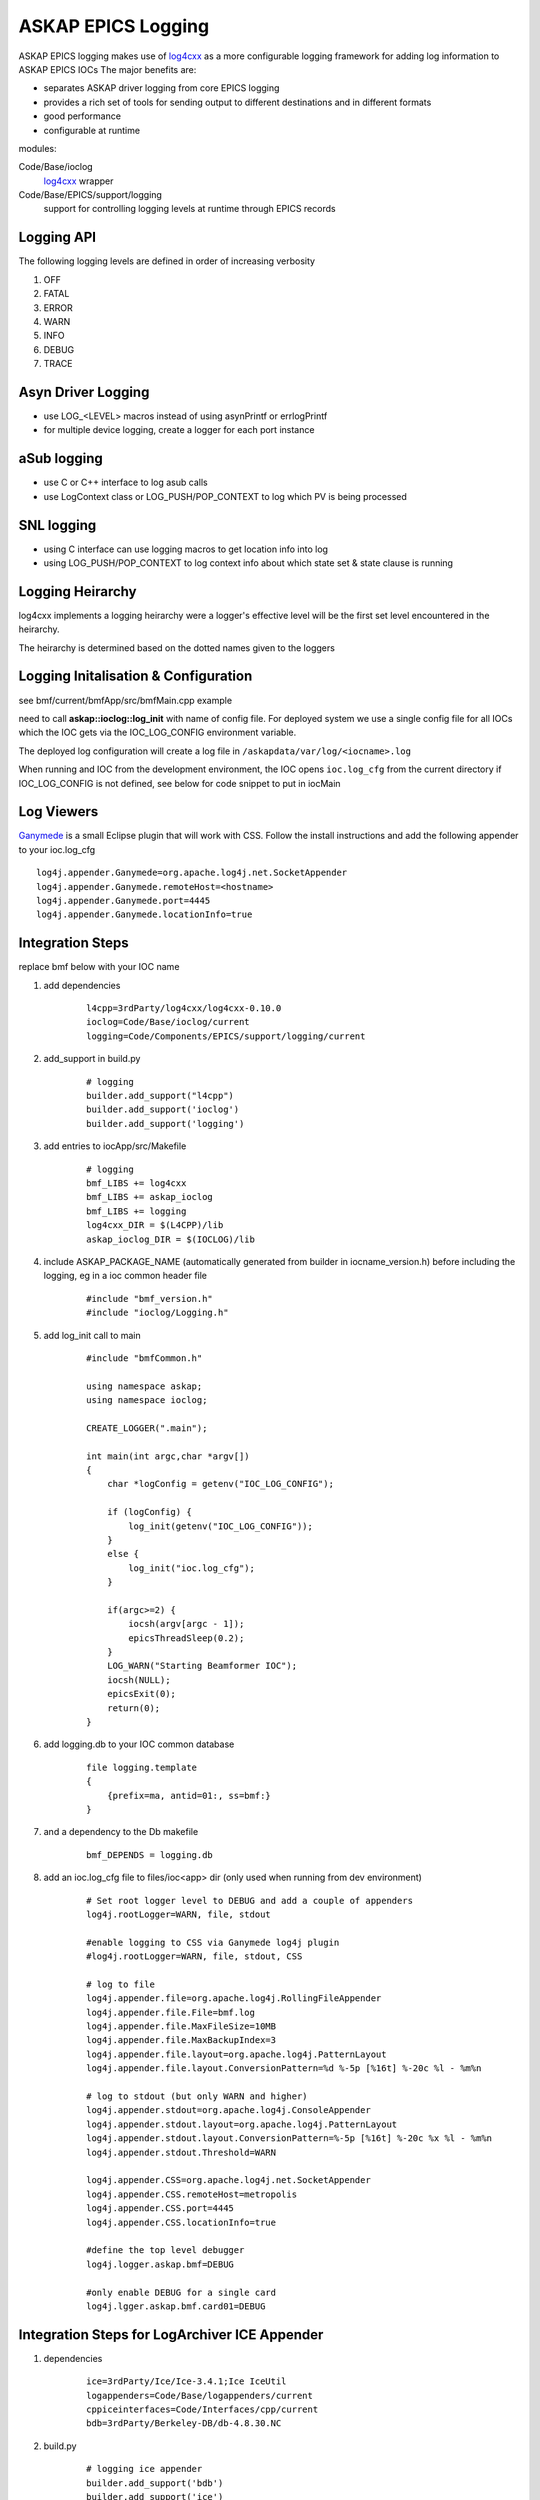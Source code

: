 ASKAP EPICS Logging 
===================

.. _log4cxx: http://logging.apache.org/log4cxx/
.. _Ganymede: http://ganymede.sourceforge.net/

ASKAP EPICS logging makes use of log4cxx_ as a more configurable
logging framework for adding log information to ASKAP EPICS IOCs
The major benefits are:

* separates ASKAP driver logging from core EPICS logging
* provides a rich set of tools for sending output to different
  destinations and in different formats
* good performance
* configurable at runtime

modules:

Code/Base/ioclog
  log4cxx_ wrapper

Code/Base/EPICS/support/logging
  support for controlling logging levels at runtime
  through EPICS records

Logging API
-----------

.. function:: askap::ioclog::log_init(configFile)

    initialises logging from the supplied configuration file configFile

.. function:: CREATE_LOGGER(logName)

    creates a logger instance called logName. ASKAP_PACKAGE_NAME must be defined before
    including ioclog/Logging.h

.. function:: CREATE_IOC_LOGGER(logName)

    create a logger instance class member.  For the default logger, the
    member must be called **LOGGER**

.. function:: CREATE_NAMED_LOGGER(logger, logName)

    used when you want multiple loggers in a module

.. function:: LOG_<LEVEL>(fmt, ...)

   logs a message to the default logging at the level specified

.. function:: LOG_<LEVEL>2(LOGGER, fmt, ...)

   logs a message to the logger instance LOGGER at the level specified

The following logging levels are defined in order of increasing verbosity

#. OFF
#. FATAL
#. ERROR
#. WARN 
#. INFO 
#. DEBUG
#. TRACE

.. function:: LOG_PUSH_CONTEXT(context)

    for C & SNL, pushes the string _context_ onto the logging context stack for the current thread

.. function:: LOG_POP_CONTEXT

    for C & SNL, pops the last logging context off the stack for the current thread

.. function:: LogContext(context)

    for C++, Auto scoped Logging Context class. Context will put put on stack on creation of class instance.
    On deletion of instance, context is automatically popped.

Asyn Driver Logging
-------------------

* use LOG_<LEVEL> macros instead of using asynPrintf or errlogPrintf
* for multiple device logging, create a logger for each port instance

aSub logging
------------

* use C or C++ interface to log asub calls
* use LogContext class or LOG_PUSH/POP_CONTEXT to log which PV is being processed

SNL logging
-----------

* using C interface can use logging macros to get location info into log
* using LOG_PUSH/POP_CONTEXT to log context info about which state set & state clause is running

Logging Heirarchy
-----------------

log4cxx implements a logging heirarchy were a logger's effective level will be the 
first set level encountered in the heirarchy.

The heirarchy is determined based on the dotted names given to the loggers

Logging Initalisation & Configuration
-------------------------------------

see bmf/current/bmfApp/src/bmfMain.cpp example

need to call **askap::ioclog::log_init** with name of config file.  For deployed system we use a single
config file for all IOCs which the IOC gets via the IOC_LOG_CONFIG environment variable.

The deployed log configuration will create a log file in ``/askapdata/var/log/<iocname>.log``

When running and IOC from the development environment, the IOC opens ``ioc.log_cfg`` from the current
directory if IOC_LOG_CONFIG is not defined, see below for code snippet to put in iocMain

Log Viewers
-----------

Ganymede_ is a small Eclipse plugin that will work with CSS.  Follow the install instructions and add
the following appender to your ioc.log_cfg

::

    log4j.appender.Ganymede=org.apache.log4j.net.SocketAppender
    log4j.appender.Ganymede.remoteHost=<hostname>
    log4j.appender.Ganymede.port=4445
    log4j.appender.Ganymede.locationInfo=true

Integration Steps
-----------------

replace bmf below with your IOC name

#. add dependencies

    ::

        l4cpp=3rdParty/log4cxx/log4cxx-0.10.0 
        ioclog=Code/Base/ioclog/current 
        logging=Code/Components/EPICS/support/logging/current 


#. add_support in build.py

    ::

        # logging
        builder.add_support("l4cpp")
        builder.add_support('ioclog')
        builder.add_support('logging')


#. add entries to iocApp/src/Makefile

    ::

        # logging
        bmf_LIBS += log4cxx
        bmf_LIBS += askap_ioclog
        bmf_LIBS += logging
        log4cxx_DIR = $(L4CPP)/lib
        askap_ioclog_DIR = $(IOCLOG)/lib

#. include ASKAP_PACKAGE_NAME (automatically generated
   from builder in iocname_version.h) before including
   the logging, eg in a ioc common header file

    ::

        #include "bmf_version.h"
        #include "ioclog/Logging.h" 

#. add log_init call to main

    ::

        #include "bmfCommon.h"

        using namespace askap;
        using namespace ioclog;

        CREATE_LOGGER(".main");

        int main(int argc,char *argv[])
        {
            char *logConfig = getenv("IOC_LOG_CONFIG");

            if (logConfig) {
                log_init(getenv("IOC_LOG_CONFIG"));
            }
            else {
                log_init("ioc.log_cfg");
            }

            if(argc>=2) {
                iocsh(argv[argc - 1]);
                epicsThreadSleep(0.2);
            }
            LOG_WARN("Starting Beamformer IOC");
            iocsh(NULL);
            epicsExit(0);
            return(0);
        }

#. add logging.db to your IOC common database

    ::

        file logging.template
        {
            {prefix=ma, antid=01:, ss=bmf:}
        }

#. and a dependency to the Db makefile

    ::
    
        bmf_DEPENDS = logging.db

#. add an ioc.log_cfg file to files/ioc<app> dir (only used when running from dev environment)

    ::

        # Set root logger level to DEBUG and add a couple of appenders
        log4j.rootLogger=WARN, file, stdout

        #enable logging to CSS via Ganymede log4j plugin
        #log4j.rootLogger=WARN, file, stdout, CSS

        # log to file
        log4j.appender.file=org.apache.log4j.RollingFileAppender
        log4j.appender.file.File=bmf.log
        log4j.appender.file.MaxFileSize=10MB
        log4j.appender.file.MaxBackupIndex=3
        log4j.appender.file.layout=org.apache.log4j.PatternLayout
        log4j.appender.file.layout.ConversionPattern=%d %-5p [%16t] %-20c %l - %m%n

        # log to stdout (but only WARN and higher)
        log4j.appender.stdout=org.apache.log4j.ConsoleAppender
        log4j.appender.stdout.layout=org.apache.log4j.PatternLayout
        log4j.appender.stdout.layout.ConversionPattern=%-5p [%16t] %-20c %x %l - %m%n
        log4j.appender.stdout.Threshold=WARN

        log4j.appender.CSS=org.apache.log4j.net.SocketAppender
        log4j.appender.CSS.remoteHost=metropolis
        log4j.appender.CSS.port=4445
        log4j.appender.CSS.locationInfo=true

        #define the top level debugger
        log4j.logger.askap.bmf=DEBUG

        #only enable DEBUG for a single card
        log4j.lgger.askap.bmf.card01=DEBUG

Integration Steps for LogArchiver ICE Appender
----------------------------------------------

#. dependencies

    ::

        ice=3rdParty/Ice/Ice-3.4.1;Ice IceUtil
        logappenders=Code/Base/logappenders/current
        cppiceinterfaces=Code/Interfaces/cpp/current
        bdb=3rdParty/Berkeley-DB/db-4.8.30.NC

#. build.py

    ::

        # logging ice appender
        builder.add_support('bdb')
        builder.add_support('ice')
        builder.add_support('cppiceinterfaces')
        builder.add_support('logappenders')

#. Makefile

    ::

        # logging ice appender
        bmf_LIBS += db
        bmf_LIBS += Ice IceUtil
        bmf_LIBS += askap_iceinterfaces
        bmf_LIBS += askap_logappenders
        db_DIR = $(BDB)/lib
        Ice_DIR = $(ICE)/lib
        IceUtil_DIR = $(ICE)/lib
        askap_iceinterfaces_DIR = $(CPPICEINTERFACES)/lib
        askap_logappenders_DIR = $(LOGAPPENDERS)/lib

#. Logging Config

    ::

        log4j.rootLogger=INFO, file, stdout, REMOTE

        # log to LogArchiver (only WARNING and higher)
        log4j.appender.REMOTE=askap.IceAppender
        log4j.appender.REMOTE.locator_host=${LOG_HOST}
        log4j.appender.REMOTE.locator_port=4061
        log4j.appender.REMOTE.topic=logger
        log4j.appender.REMOTE.tag=epics
        log4j.appender.REMOTE.Threshold=WARN
    
Logging Control
---------------

This EPICS library IOC provides a set
of records for controlling the logging
levels of each logger at runtime see :doc:`records_common`

Command Line Tool
-----------------

A command line tools is provided to set logger levels at runtime::

    scripts/set_logging <pv prefix>

will run a console which lists available loggers.  A command prompt allows input
to set logging levels.  The command syntax is::

    regex level

where:

regex
    a regular expression to match against a logger name

level
    a logging level, one of off, fatal, error, warn, info, debug or trace

